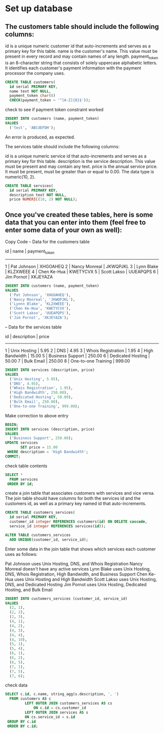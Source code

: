 * Set up database
:PROPERTIES:
:header-args: sql :engine postgresql :dbuser nico :database billing
:END:

** The customers table should include the following columns:

id is a unique numeric customer id that auto-increments and serves as a primary key for this table.
name is the customer's name. This value must be present in every record and may contain names of any length.
payment_token is an 8-character string that consists of solely uppercase alphabetic letters. It identifies each customer's payment information with the payment processor the company uses.

#+BEGIN_SRC sql
  CREATE TABLE customers(
    id serial PRIMARY KEY,
    name text NOT NULL,
    payment_token char(8)
    CHECK(payment_token ~ '^[A-Z]{8}$'));

#+END_SRC

#+RESULTS:
| CREATE TABLE |
|--------------|

check to see if payment token constraint worked

#+BEGIN_SRC sql
  INSERT INTO customers (name, payment_token)
  VALUES
    ('test', 'ABCdEFDH');

#+END_SRC

#+RESULTS:
|---|

An error is produced, as expected.

The services table should include the following columns:

id is a unique numeric service id that auto-increments and serves as a primary key for this table.
description is the service description. This value must be present and may contain any text.
price is the annual service price. It must be present, must be greater than or equal to 0.00. The data type is numeric(10, 2).

#+BEGIN_SRC sql
  CREATE TABLE services(
    id serial PRIMARY KEY,
    description text NOT NULL,
    price NUMERIC(10, 2) NOT NULL);

#+END_SRC

#+RESULTS:
| CREATE TABLE |
|--------------|

** Once you've created these tables, here is some data that you can enter into them (feel free to enter some data of your own as well):

Copy Code
-- Data for the customers table

id | name          | payment_token
--------------------------------
1  | Pat Johnson   | XHGOAHEQ
2  | Nancy Monreal | JKWQPJKL
3  | Lynn Blake    | KLZXWEEE
4  | Chen Ke-Hua   | KWETYCVX
5  | Scott Lakso   | UUEAPQPS
6  | Jim Pornot    | XKJEYAZA

#+BEGIN_SRC sql
  INSERT INTO customers (name, payment_token)
  VALUES
    ('Pat Johnson', 'XHGOAHEQ'),
    ('Nancy Monreal', 'JKWQPJKL'),
    ('Lynnn Blake', 'KLZXWEEE'),
    ('Chen Ke-Hua', 'KWETYCVX'),
    ('Scott Lakso', 'UUEAPQPS'),
    ('Jim Pornot', 'XKJEYAZA');
#+END_SRC

#+RESULTS:
| INSERT 0 6 |
|------------|

-- Data for the services table

id | description         | price
---------------------------------
1  | Unix Hosting        | 5.95
2  | DNS                 | 4.95
3  | Whois Registration  | 1.95
4  | High Bandwidth      | 15.00
5  | Business Support    | 250.00
6  | Dedicated Hosting   | 50.00
7  | Bulk Email          | 250.00
8  | One-to-one Training | 999.00

#+BEGIN_SRC sql
  INSERT INTO services (description, price)
  VALUES
    ('Unix Hosting', 5.95),
    ('DNS', 4.95),
    ('Whois Registration', 1.95),
    ('High Bandwidth', 250.00),
    ('Dedicated Hosting', 50.00),
    ('Bulk Email', 250.00),
    ('One-to-one Training', 999.00);
#+END_SRC

#+RESULTS:
| INSERT 0 7 |
|------------|
Make correction to above entry

#+BEGIN_SRC sql
  BEGIN;
  INSERT INTO services (description, price)
  VALUES
    ('Business Support', 250.00);
  UPDATE services
         SET price = 15.00
   WHERE description = 'High Bandwidth';
  COMMIT;  
#+END_SRC

#+RESULTS:
| BEGIN      |
|------------|
| INSERT 0 1 |
| UPDATE 1   |
| COMMIT     |
check table contents

#+BEGIN_SRC sql
  SELECT *
    FROM services
   ORDER BY id;

#+END_SRC

#+RESULTS:
| id | description         |  price |
|----+---------------------+--------|
|  1 | Unix Hosting        |   5.95 |
|  2 | DNS                 |   4.95 |
|  3 | Whois Registration  |   1.95 |
|  4 | High Bandwidth      |  15.00 |
|  5 | Dedicated Hosting   |  50.00 |
|  6 | Bulk Email          | 250.00 |
|  7 | One-to-one Training | 999.00 |
| 10 | Business Support    | 250.00 |
create a join table that associates customers with services and vice versa. The join table should have columns for both the services id and the customers id, as well as a primary key named id that auto-increments.
#+BEGIN_SRC sql
  CREATE TABLE customers_services(
    id serial PRIMARY KEY,
    customer_id integer REFERENCES customers(id) ON DELETE cascade,
    service_id integer REFERENCES services(id));
#+END_SRC

#+BEGIN_SRC sql
    ALTER TABLE customers_services
      ADD UNIQUE(customer_id, service_id);
#+END_SRC
#+RESULTS:
| ALTER TABLE |
|-------------|
Enter some data in the join table that shows which services each customer uses as follows:

Pat Johnson uses Unix Hosting, DNS, and Whois Registration
Nancy Monreal doesn't have any active services
Lynn Blake uses Unix Hosting, DNS, Whois Registration, High Bandwidth, and Business Support
Chen Ke-Hua uses Unix Hosting and High Bandwidth
Scott Lakso uses Unix Hosting, DNS, and Dedicated Hosting
Jim Pornot uses Unix Hosting, Dedicated Hosting, and Bulk Email

#+BEGIN_SRC sql
  INSERT INTO customers_services (customer_id, service_id)
  VALUES
    (2, 1),
    (2, 2),
    (2, 3),
    (4, 1),
    (4, 2),
    (4, 3),
    (4, 4),
    (4, 10),
    (5, 1),
    (5, 4),
    (6, 1),
    (6, 2),
    (6, 5),
    (7, 1),
    (7, 5),
    (7, 6);
#+END_SRC

#+RESULTS:
| INSERT 0 16 |
|-------------|

check data

#+BEGIN_SRC sql
  SELECT c.id, c.name, string_agg(s.description, ', ')
    FROM customers AS c
           LEFT OUTER JOIN customers_services AS cs
               ON c.id = cs.customer_id
           LEFT OUTER JOIN services AS s
           ON cs.service_id = s.id
   GROUP BY c.id
   ORDER BY c.id;

#+END_SRC

#+RESULTS:
| id | name          | string_agg                                                              |
|----+---------------+-------------------------------------------------------------------------|
|  2 | Pat Johnson   | Unix Hosting, DNS, Whois Registration                                   |
|  3 | Nancy Monreal |                                                                         |
|  4 | Lynnn Blake   | DNS, Whois Registration, High Bandwidth, Business Support, Unix Hosting |
|  5 | Chen Ke-Hua   | High Bandwidth, Unix Hosting                                            |
|  6 | Scott Lakso   | DNS, Dedicated Hosting, Unix Hosting                                    |
|  7 | Jim Pornot    | Unix Hosting, Dedicated Hosting, Bulk Email                             |
